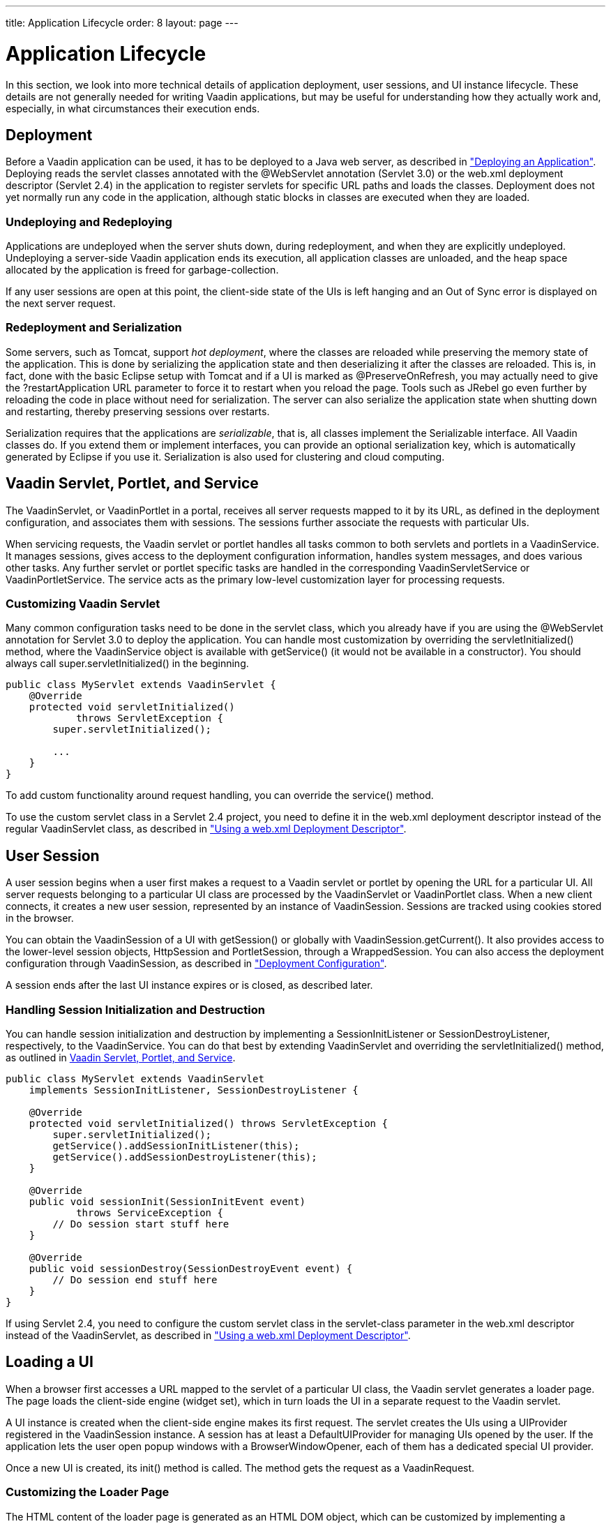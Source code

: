 ---
title: Application Lifecycle
order: 8
layout: page
---

[[application.lifecycle]]
= Application Lifecycle

In this section, we look into more technical details of application deployment,
user sessions, and UI instance lifecycle. These details are not generally needed
for writing Vaadin applications, but may be useful for understanding how they
actually work and, especially, in what circumstances their execution ends.

[[application.lifecycle.deployment]]
== Deployment

Before a Vaadin application can be used, it has to be deployed to a Java web
server, as described in
<<dummy/../../../framework/application/application-environment#application.environment,"Deploying
an Application">>. Deploying reads the servlet classes annotated with the
[literal]#++@WebServlet++# annotation (Servlet 3.0) or the [filename]#web.xml#
deployment descriptor (Servlet 2.4) in the application to register servlets for
specific URL paths and loads the classes. Deployment does not yet normally run
any code in the application, although static blocks in classes are executed when
they are loaded.

[[application.lifecycle.deployment.redeployment]]
=== Undeploying and Redeploying

Applications are undeployed when the server shuts down, during redeployment, and
when they are explicitly undeployed. Undeploying a server-side Vaadin
application ends its execution, all application classes are unloaded, and the
heap space allocated by the application is freed for garbage-collection.

If any user sessions are open at this point, the client-side state of the UIs is
left hanging and an Out of Sync error is displayed on the next server request.


[[application.lifecycle.deployment.serialization]]
=== Redeployment and Serialization

Some servers, such as Tomcat, support __hot deployment__, where the classes are
reloaded while preserving the memory state of the application. This is done by
serializing the application state and then deserializing it after the classes
are reloaded. This is, in fact, done with the basic Eclipse setup with Tomcat
and if a UI is marked as [classname]#@PreserveOnRefresh#, you may actually need
to give the [literal]#++?restartApplication++# URL parameter to force it to
restart when you reload the page. Tools such as JRebel go even further by
reloading the code in place without need for serialization. The server can also
serialize the application state when shutting down and restarting, thereby
preserving sessions over restarts.

Serialization requires that the applications are __serializable__, that is, all
classes implement the [interfacename]#Serializable# interface. All Vaadin
classes do. If you extend them or implement interfaces, you can provide an
optional serialization key, which is automatically generated by Eclipse if you
use it. Serialization is also used for clustering and cloud computing.


[[application.lifecycle.servlet-service]]
== Vaadin Servlet, Portlet, and Service

The [classname]#VaadinServlet#, or [classname]#VaadinPortlet# in a portal,
receives all server requests mapped to it by its URL, as defined in the
deployment configuration, and associates them with sessions. The sessions
further associate the requests with particular UIs.

When servicing requests, the Vaadin servlet or portlet handles all tasks common
to both servlets and portlets in a [classname]#VaadinService#. It manages
sessions, gives access to the deployment configuration information, handles
system messages, and does various other tasks. Any further servlet or portlet
specific tasks are handled in the corresponding
[classname]#VaadinServletService# or [classname]#VaadinPortletService#. The
service acts as the primary low-level customization layer for processing
requests.

[[application.lifecycle.servlet-service.servletcustomization]]
=== Customizing Vaadin Servlet

Many common configuration tasks need to be done in the servlet class, which you
already have if you are using the [literal]#++@WebServlet++# annotation for
Servlet 3.0 to deploy the application. You can handle most customization by
overriding the [methodname]#servletInitialized()# method, where the
[classname]#VaadinService# object is available with [methodname]#getService()#
(it would not be available in a constructor). You should always call
[methodname]#super.servletInitialized()# in the beginning.


[source, java]
----
public class MyServlet extends VaadinServlet {
    @Override
    protected void servletInitialized()
            throws ServletException {
        super.servletInitialized();

        ...
    }
}
----

To add custom functionality around request handling, you can override the
[methodname]#service()# method.

To use the custom servlet class in a Servlet 2.4 project, you need to define it
in the [filename]#web.xml# deployment descriptor instead of the regular
[classname]#VaadinServlet# class, as described in
<<dummy/../../../framework/application/application-environment#application.environment.web-xml,"Using
a web.xml Deployment Descriptor">>.


ifdef::web[]
[[application.lifecycle.servlet-service.portletcustomization]]
=== Customizing Vaadin Portlet

__To Be Done__

endif::web[]

ifdef::web[]
[[application.lifecycle.servlet-service.servicecustomization]]
=== Customizing Vaadin Service

To customize [classname]#VaadinService#, you first need to extend the
[classname]#VaadinServlet# or - [classname]#Portlet# class and override the
[methodname]#createServletService()# to create a custom service object.

endif::web[]


[[application.lifecycle.session]]
== User Session

((("session")))
A user session begins when a user first makes a request to a Vaadin servlet or
portlet by opening the URL for a particular [classname]#UI#. All server requests
belonging to a particular UI class are processed by the
[classname]#VaadinServlet# or [classname]#VaadinPortlet# class. When a new
client connects, it creates a new user session, represented by an instance of
[classname]#VaadinSession#. Sessions are tracked using cookies stored in the
browser.

You can obtain the [classname]#VaadinSession# of a [classname]#UI# with
[methodname]#getSession()# or globally with
[methodname]#VaadinSession.getCurrent()#. It also provides access to the
lower-level session objects, [interfacename]#HttpSession# and
[interfacename]#PortletSession#, through a [classname]#WrappedSession#. You can
also access the deployment configuration through [classname]#VaadinSession#, as
described in
<<dummy/../../../framework/application/application-environment#application.environment.configuration,"Deployment
Configuration">>.

A session ends after the last [classname]#UI# instance expires or is closed, as
described later.

[[application.lifecycle.session.init]]
=== Handling Session Initialization and Destruction

((("[classname]#SessionInitListener#")))
((("[classname]#SessionDestroyListener#")))
((("[classname]#VaadinService#")))
You can handle session initialization and destruction by implementing a
[interfacename]#SessionInitListener# or [interfacename]#SessionDestroyListener#,
respectively, to the [classname]#VaadinService#.
((("[methodname]#servletInitialized()#")))
((("[classname]#VaadinServlet#")))
You can do that best by extending [classname]#VaadinServlet# and overriding the
[methodname]#servletInitialized()# method, as outlined in
<<application.lifecycle.servlet-service>>.


[source, java]
----
public class MyServlet extends VaadinServlet
    implements SessionInitListener, SessionDestroyListener {

    @Override
    protected void servletInitialized() throws ServletException {
        super.servletInitialized();
        getService().addSessionInitListener(this);
        getService().addSessionDestroyListener(this);
    }

    @Override
    public void sessionInit(SessionInitEvent event)
            throws ServiceException {
        // Do session start stuff here
    }

    @Override
    public void sessionDestroy(SessionDestroyEvent event) {
        // Do session end stuff here
    }
}
----

If using Servlet 2.4, you need to configure the custom servlet class in the
[parameter]#servlet-class# parameter in the [filename]#web.xml# descriptor
instead of the [classname]#VaadinServlet#, as described in
<<dummy/../../../framework/application/application-environment#application.environment.web-xml,"Using
a web.xml Deployment Descriptor">>.



[[application.lifecycle.ui]]
== Loading a UI

((("UI", "loading")))
When a browser first accesses a URL mapped to the servlet of a particular UI
class, the Vaadin servlet generates a loader page. The page loads the
client-side engine (widget set), which in turn loads the UI in a separate
request to the Vaadin servlet.

((("[classname]#UIProvider#")))
((("[classname]#DefaultUIProvider#")))
((("[classname]#BrowserWindowOpener#")))
A [classname]#UI# instance is created when the client-side engine makes its
first request. The servlet creates the UIs using a [classname]#UIProvider#
registered in the [classname]#VaadinSession# instance. A session has at least a
[classname]#DefaultUIProvider# for managing UIs opened by the user. If the
application lets the user open popup windows with a
[classname]#BrowserWindowOpener#, each of them has a dedicated special UI
provider.

((("[classname]#VaadinRequest#")))
((("[methodname]#init()#")))
Once a new UI is created, its [methodname]#init()# method is called. The method
gets the request as a [classname]#VaadinRequest#.

[[application.lifecycle.ui.loaderpage]]
=== Customizing the Loader Page

The HTML content of the loader page is generated as an HTML DOM object, which
can be customized by implementing a [interfacename]#BootstrapListener# that
modifies the DOM object. To do so, you need to extend the
[classname]#VaadinServlet# and add a [interfacename]#SessionInitListener# to the
service object, as outlined in <<application.lifecycle.session>>. You can then
add the bootstrap listener to a session with
[methodname]#addBootstrapListener()# when the session is initialized.

Loading the widget set is handled in the loader page with functions defined in a
separate [filename]#vaadinBootstrap.js# script.

You can also use entirely custom loader code, such as in a static HTML page, as
described in
<<dummy/../../../framework/advanced/advanced-embedding#advanced.embedding,"Embedding
UIs in Web Pages">>.


[[application.lifecycle.ui.uiprovider]]
=== Custom UI Providers

((("[interfacename]#UIProvider#", "custom")))
You can create UI objects dynamically according to their request parameters,
such as the URL path, by defining a custom [interfacename]#UIProvider#. You need
to add custom UI providers to the session object which calls them. The providers
are chained so that they are requested starting from the one added last, until
one returns a UI (otherwise they return null). You can add a UI provider to a
session most conveniently by implementing a custom servlet and adding the UI
provider to sessions in a [interfacename]#SessionInitListener#.

You can find an example of custom UI providers in
<<dummy/../../../mobile/mobile-features#mobile.features.fallback,"Providing a
Fallback UI">>.


[[application.lifecycle.ui.preserving]]
=== Preserving UI on Refresh

((("UI", "preserving on refresh")))
((("[classname]#@PreserveOnRefresh#")))
Reloading a page in the browser normally spawns a new [classname]#UI# instance
and the old UI is left hanging, until cleaned up after a while. This can be
undesired as it resets the UI state for the user. To preserve the UI, you can
use the [classname]#@PreserveOnRefresh# annotation for the UI class. You can
also use a [classname]#UIProvider# with a custom implementation of
[methodname]#isUiPreserved()#.


[source, java]
----
@PreserveOnRefresh
public class MyUI extends UI {
----

Adding the ?restartApplication parameter in the URL tells the Vaadin servlet to
create a new [classname]#UI# instance when loading the page, thereby overriding
the [classname]#@PreserveOnRefresh#. This is often necessary when developing
such a UI in Eclipse, when you need to restart it after redeploying, because
Eclipse likes to persist the application state between redeployments. If you
also include a URI fragment, the parameter should be given before the fragment.



[[application.lifecycle.ui-expiration]]
== UI Expiration

((("UI", "expiration")))
[classname]#UI# instances are cleaned up if no communication is received from
them after some time. If no other server requests are made, the client-side
sends keep-alive heartbeat requests. A UI is kept alive for as long as requests
or heartbeats are received from it. It expires if three consecutive heartbeats
are missed.

The heartbeats occur at an interval of 5 minutes, which can be changed with the
[parameter]#heartbeatInterval# parameter of the servlet. You can configure the
parameter in [classname]#@VaadinServletConfiguration# or in [filename]#web.xml#
as described in
<<dummy/../../../framework/application/application-environment#application.environment.parameters,"Other
Servlet Configuration Parameters">>.

When the UI cleanup happens, a [classname]#DetachEvent# is sent to all
[classname]#DetachListener#s added to the UI. When the [classname]#UI# is
detached from the session, [methodname]#detach()# is called for it.


[[application.lifecycle.ui-closing]]
== Closing UIs Explicitly

((("UI", "closing")))
((("[methodname]#close()#",
"UI")))
You can explicitly close a UI with [methodname]#close()#. The method marks the
UI to be detached from the session after processing the current request.
Therefore, the method does not invalidate the UI instance immediately and the
response is sent as usual.

Detaching a UI does not close the page or browser window in which the UI is
running and further server request will cause error. Typically, you either want
to close the window, reload it, or redirect it to another URL. If the page is a
regular browser window or tab, browsers generally do not allow closing them
programmatically, but redirection is possible. You can redirect the window to
another URL with [methodname]#setLocation()#, as is done in the examples in
<<application.lifecycle.session-closing>>. You can close popup windows by making
JavaScript [methodname]#close()# call for them, as described in
<<dummy/../../../framework/advanced/advanced-windows#advanced.windows.popup-closing,"Closing
Popup Windows">>.

If you close other UI than the one associated with the current request, they
will not be detached at the end of the current request, but after next request
from the particular UI. You can make that occur quicker by making the UI
heartbeat faster or immediately by using server push.


[[application.lifecycle.session-expiration]]
== Session Expiration

((("session", "expiration")))
A session is kept alive by server requests caused by user interaction with the
application as well as the heartbeat monitoring of the UIs. Once all UIs have
expired, the session still remains. It is cleaned up from the server when the
session timeout configured in the web application expires.

((("closeIdleSessions")))
If there are active UIs in an application, their heartbeat keeps the session
alive indefinitely. You may want to have the sessions timeout if the user is
inactive long enough, which is the original purpose of the session timeout
setting. ((("session",
"timeout")))
((("closeIdleSessions")))
If the [parameter]#closeIdleSessions# parameter of the servlet is set to
[literal]#++true++# in the [filename]#web.xml#, as described in
<<dummy/../../../framework/application/application-environment#application.environment.web-xml,"Using
a web.xml Deployment Descriptor">>, the session and all of its UIs are closed
when the timeout specified by the [parameter]#session-timeout# parameter of the
servlet expires after the last non-heartbeat request. Once the session is gone,
the browser will show an Out Of Sync error on the next server request.
((("redirection")))
To avoid the ugly message, you may want to set a redirect URL for the UIs

ifdef::web[]
, as described in
<<dummy/../../../framework/application/application-errors#application.errors.systemmessages,"Customizing
System
Messages">>
endif::web[]
.

The related configuration parameters are described in
<<dummy/../../../framework/application/application-environment#application.environment.parameters,"Other
Servlet Configuration Parameters">>.

((("[interfacename]#SessionDestroyListener#")))
You can handle session expiration on the server-side with a
[interfacename]#SessionDestroyListener#, as described in
<<application.lifecycle.session>>.


[[application.lifecycle.session-closing]]
== Closing a Session

((("session", "closing")))
((("[methodname]#close()#")))
You can close a session by calling [methodname]#close()# on the
[classname]#VaadinSession#. It is typically used when logging a user out and the
session and all the UIs belonging to the session should be closed. The session
is closed immediately and any objects related to it are not available after
calling the method.

When closing the session from a UI, you typically want to redirect the user to
another URL.
((("redirection")))
((("[methodname]#setLocation()#")))
((("Page",
"[methodname]#setLocation()#")))
You can do the redirect using the [methodname]#setLocation()# method in
[classname]#Page#. This needs to be done before closing the session, as the UI
or page are not available after that. In the following example, we display a
logout button, which closes the user session.

((("logout")))

[source, java]
----
public class MyUI extends UI {
    @Override
    protected void init(VaadinRequest request) {
        setContent(new Button("Logout", event -> {// Java 8
            // Redirect this page immediately
            getPage().setLocation("/myapp/logout.html");

            // Close the session
            getSession().close();
        }));

        // Notice quickly if other UIs are closed
        setPollInterval(3000);
    }
}
----
See the http://demo.vaadin.com/book-examples-vaadin7/book#application.lifecycle.closing[on-line example, window="_blank"].

This is not enough. When a session is closed from one UI, any other UIs attached
to it are left hanging. When the client-side engine notices that a UI and the
session are gone on the server-side, it displays a "Session Expired" message
and, by default, reloads the UI when the message is clicked.
((("session", "expiration")))
((("redirection")))
((("system messages")))
You can customize the message and the redirect URL in the system messages.

ifdef::web[]
It is described in <<dummy/../../../framework/application/application-errors#application.errors.systemmessages,"Customizing System Messages">>.
endif::web[]

((("heartbeat")))
((("UI", "heartbeat")))
((("push")))
((("server push")))
The client-side engine notices the expiration when user interaction causes a
server request to be made or when the keep-alive heartbeat occurs. To make the
UIs detect the situation faster, you need to make the heart beat faster, as was
done in the example above. You can also use server push to close the other UIs
immediately, as is done in the following example. Access to the UIs must be
synchronized as described in
<<dummy/../../../framework/advanced/advanced-push#advanced.push,"Server Push">>.

[source, java]
----
@Push
public class MyPushyUI extends UI {
    @Override
    protected void init(VaadinRequest request) {
        setContent(new Button("Logout", event -> {// Java 8
            for (UI ui: VaadinSession.getCurrent().getUIs())
                ui.access(() -> {
                    // Redirect from the page
                    ui.getPage().setLocation("/logout.html");
                });

            getSession().close();
        }));
    }
}
----
See the http://demo.vaadin.com/book-examples-vaadin7/book#application.lifecycle.closingall[on-line example, window="_blank"].

In the above example, we assume that all UIs in the session have push enabled
and that they should be redirected; popups you might want to close instead of
redirecting. It is not necessary to call [methodname]#close()# for them
individually, as we close the entire session afterwards.
